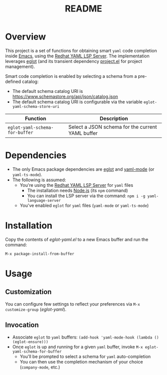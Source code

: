#+TITLE: README

* Overview
This project is a set of functions for obtaining smart =yaml= code completion inside [[https://www.gnu.org/software/emacs/][Emacs]], using the [[https://github.com/redhat-developer/yaml-language-server][Redhat YAML LSP Server]].
The implementation leverages [[https://github.com/joaotavora/eglot][eglot]] (and its transient dependency [[https://github.com/emacs-mirror/emacs/blob/master/lisp/progmodes/project.el][project.el]] for project management).

Smart code completion is enabled by selecting a schema from a pre-defined catalog:
- The default schema catalog URI is https://www.schemastore.org/api/json/catalog.json
- The default schema catalog URI is configurable via the variable =eglot-yaml-schema-store-uri=

|--------------------------------+--------------------------------------------------|
| Function                       | Description                                      |
|--------------------------------+--------------------------------------------------|
| =eglot-yaml-schema-for-buffer= | Select a JSON schema for the current YAML buffer |
|--------------------------------+--------------------------------------------------|

* Dependencies
- The only Emacs package dependencies are [[https://github.com/joaotavora/eglot][eglot]] and [[https://github.com/yoshiki/yaml-mode][yaml-mode]] (or =yaml-ts-mode=).
- The following is assumed:
  - You're using the [[https://github.com/redhat-developer/yaml-language-server][Redhat YAML LSP Server]] for =yaml= files
    - The installation needs [[https://nodejs.org/en][Node.js]] (its =npm= command)
    - You can install the LSP server via the command: =npm i -g yaml-language-server=
  - You've enabled =eglot= for =yaml= files (=yaml-mode= or =yaml-ts-mode=)

* Installation

Copy the contents of /eglot-yaml.el/ to a new Emacs buffer and run the command:

=M-x package-install-from-buffer=

* Usage

** Customization

You can configure few settings to reflect your preferences via =M-x customize-group= (/eglot-yaml/).

** Invocation

- Associate =eglot= to =yaml= buffers: =(add-hook 'yaml-mode-hook (lambda () (eglot-ensure)))=
- Once =eglot= is up and running for a given =yaml= buffer, invoke =M-x eglot-yaml-schema-for-buffer=
  - You'll be prompted to select a schema for =yaml= auto-completion
  - You can then use the completion mechanism of your choice (=company-mode=, etc.)

